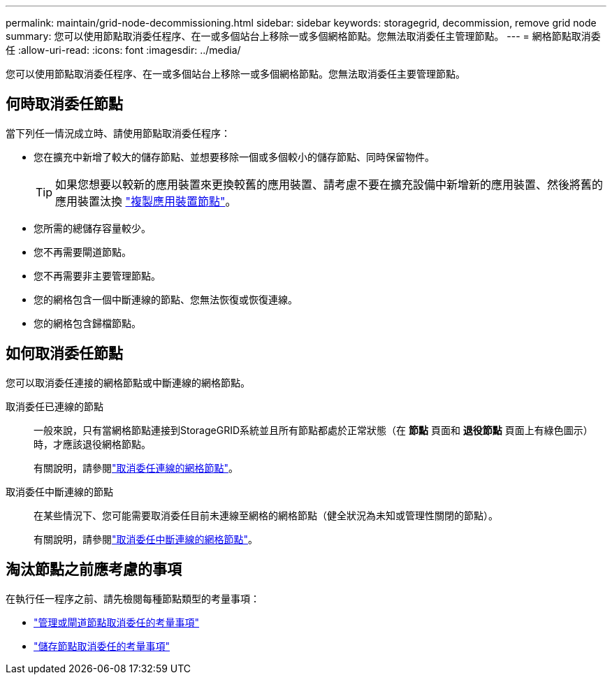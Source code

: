 ---
permalink: maintain/grid-node-decommissioning.html 
sidebar: sidebar 
keywords: storagegrid, decommission, remove grid node 
summary: 您可以使用節點取消委任程序、在一或多個站台上移除一或多個網格節點。您無法取消委任主管理節點。 
---
= 網格節點取消委任
:allow-uri-read: 
:icons: font
:imagesdir: ../media/


[role="lead"]
您可以使用節點取消委任程序、在一或多個站台上移除一或多個網格節點。您無法取消委任主要管理節點。



== 何時取消委任節點

當下列任一情況成立時、請使用節點取消委任程序：

* 您在擴充中新增了較大的儲存節點、並想要移除一個或多個較小的儲存節點、同時保留物件。
+

TIP: 如果您想要以較新的應用裝置來更換較舊的應用裝置、請考慮不要在擴充設備中新增新的應用裝置、然後將舊的應用裝置汰換 https://docs.netapp.com/us-en/storagegrid-appliances/commonhardware/how-appliance-node-cloning-works.html["複製應用裝置節點"^]。

* 您所需的總儲存容量較少。
* 您不再需要閘道節點。
* 您不再需要非主要管理節點。
* 您的網格包含一個中斷連線的節點、您無法恢復或恢復連線。
* 您的網格包含歸檔節點。




== 如何取消委任節點

您可以取消委任連接的網格節點或中斷連線的網格節點。

取消委任已連線的節點:: 一般來說，只有當網格節點連接到StorageGRID系統並且所有節點都處於正常狀態（在 *節點* 頁面和 *退役節點* 頁面上有綠色圖示）時，才應該退役網格節點。
+
--
有關說明，請參閱link:decommissioning-connected-grid-nodes.html["取消委任連線的網格節點"]。

--
取消委任中斷連線的節點:: 在某些情況下、您可能需要取消委任目前未連線至網格的網格節點（健全狀況為未知或管理性關閉的節點）。
+
--
有關說明，請參閱link:decommissioning-disconnected-grid-nodes.html["取消委任中斷連線的網格節點"]。

--




== 淘汰節點之前應考慮的事項

在執行任一程序之前、請先檢閱每種節點類型的考量事項：

* link:considerations-for-decommissioning-admin-or-gateway-nodes.html["管理或閘道節點取消委任的考量事項"]
* link:considerations-for-decommissioning-storage-nodes.html["儲存節點取消委任的考量事項"]

